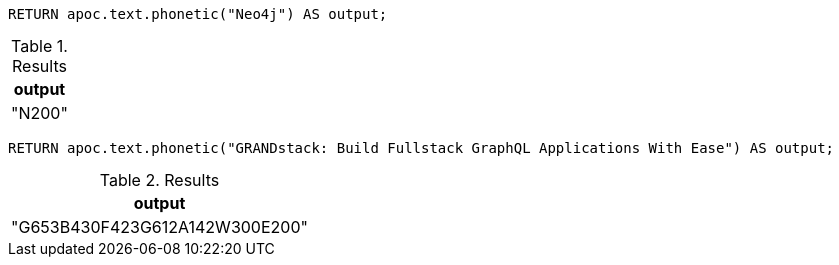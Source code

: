 [source,cypher]
----
RETURN apoc.text.phonetic("Neo4j") AS output;
----
.Results
[opts="header"]
|===
| output
| "N200"
|===


[source,cypher]
----
RETURN apoc.text.phonetic("GRANDstack: Build Fullstack GraphQL Applications With Ease") AS output;
----
.Results
[opts="header"]
|===
| output
| "G653B430F423G612A142W300E200"
|===
